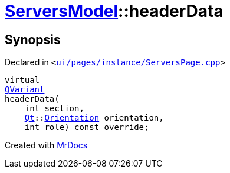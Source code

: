 [#ServersModel-headerData]
= xref:ServersModel.adoc[ServersModel]::headerData
:relfileprefix: ../
:mrdocs:


== Synopsis

Declared in `&lt;https://github.com/PrismLauncher/PrismLauncher/blob/develop/launcher/ui/pages/instance/ServersPage.cpp#L288[ui&sol;pages&sol;instance&sol;ServersPage&period;cpp]&gt;`

[source,cpp,subs="verbatim,replacements,macros,-callouts"]
----
virtual
xref:QVariant.adoc[QVariant]
headerData(
    int section,
    xref:Qt.adoc[Qt]::xref:Qt/Orientation.adoc[Orientation] orientation,
    int role) const override;
----



[.small]#Created with https://www.mrdocs.com[MrDocs]#
